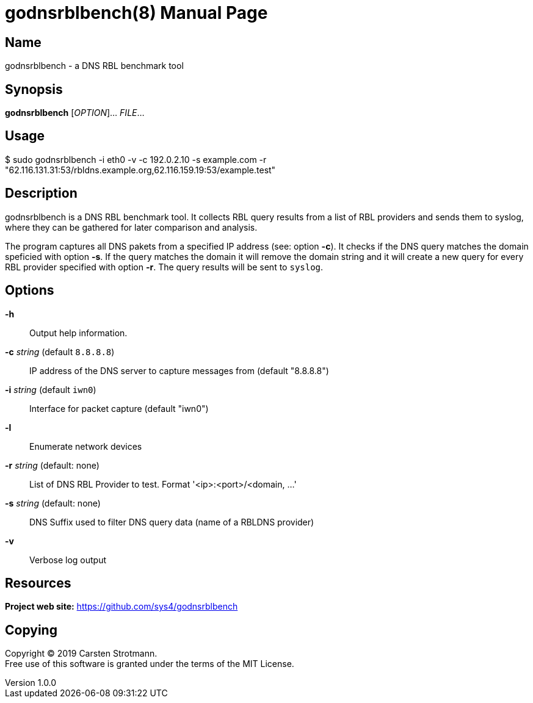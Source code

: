 = godnsrblbench(8)
Carsten Strotmann
v1.0.0
:doctype: manpage
:manmanual: GODNSRBLBENCH
:mansource: GODNSRBLBENCH
:man-linkstyle: pass:[blue R < >]

== Name

godnsrblbench - a DNS RBL benchmark tool

== Synopsis

*godnsrblbench* [_OPTION_]... _FILE_...

== Usage

$ sudo godnsrblbench -i eth0 -v -c 192.0.2.10 -s example.com -r "62.116.131.31:53/rbldns.example.org,62.116.159.19:53/example.test"

== Description

godnsrblbench is a DNS RBL benchmark tool. It collects RBL query results from a
list of RBL providers and sends them to syslog, where they can be gathered for
later comparison and analysis.

The program captures all DNS pakets from a specified IP address (see: option
*-c*). It checks if the DNS query matches the domain speficied with option
*-s*. If the query matches the domain it will remove the domain string and it
will create a new query for every RBL provider specified with option *-r*. The
query results will be sent to `syslog`.


== Options


*-h*::
    Output help information.

*-c* _string_ (default `8.8.8.8`)::
    IP address of the DNS server to capture messages from (default "8.8.8.8")

*-i* _string_ (default `iwn0`)::
    Interface for packet capture (default "iwn0")

*-l*::
    Enumerate network devices

*-r* _string_ (default: none)::
    List of DNS RBL Provider to test. Format '<ip>:<port>/<domain, ...'

*-s* _string_ (default: none)::
    DNS Suffix used to filter DNS query data (name of a RBLDNS provider)

*-v*::
    Verbose log output



//  -i <nic>  Netzwerkschnittstelle, auf denen DNS Pakete gefiltert werden
// sollen
// 
//  -v = Verbose Ausgabe
// 
//  -c = IP-Adresse des lokalen DNS-Servers. Nur DNS-Pakete an diese
// Adresse werden mitgeschnitten und benutzt
// 
//  -s = Basisdomain des Spam-Providers des Mail-Servers. Dies ist die
// RBL-Anfrage, welche vom MTA gesendet wird. Nur DNS-Anfragen, welche auf
// diese Domain enden, werden fuer den Test benutzt
// 
//  -r = Liste von RBL Anbietern, die getestet werden sollen. Dieser
// Parameter muss auf der Shell in Anfuehrungszeichen stehen. Die Eintraege
// der Liste sind mit Komma getrennt. Jeder Eintrag besteht aus der
// IP-Adresse eines authoritativen DNS-Servers des RBL-Anbieters, der
// Port-Nummer des DNS-Dienstes (meist 53) und dem Basis-Namen des RBL-Dienstes


// == Exit status
// 
// *0*::
//   Success.
//   Image is a picture of a life form.
// 
// *1*::
//   Failure.
//   Image is not a picture of a life form.

== Resources

*Project web site:* https://github.com/sys4/godnsrblbench

== Copying

Copyright (C) 2019 {author}. +
Free use of this software is granted under the terms of the MIT License.
